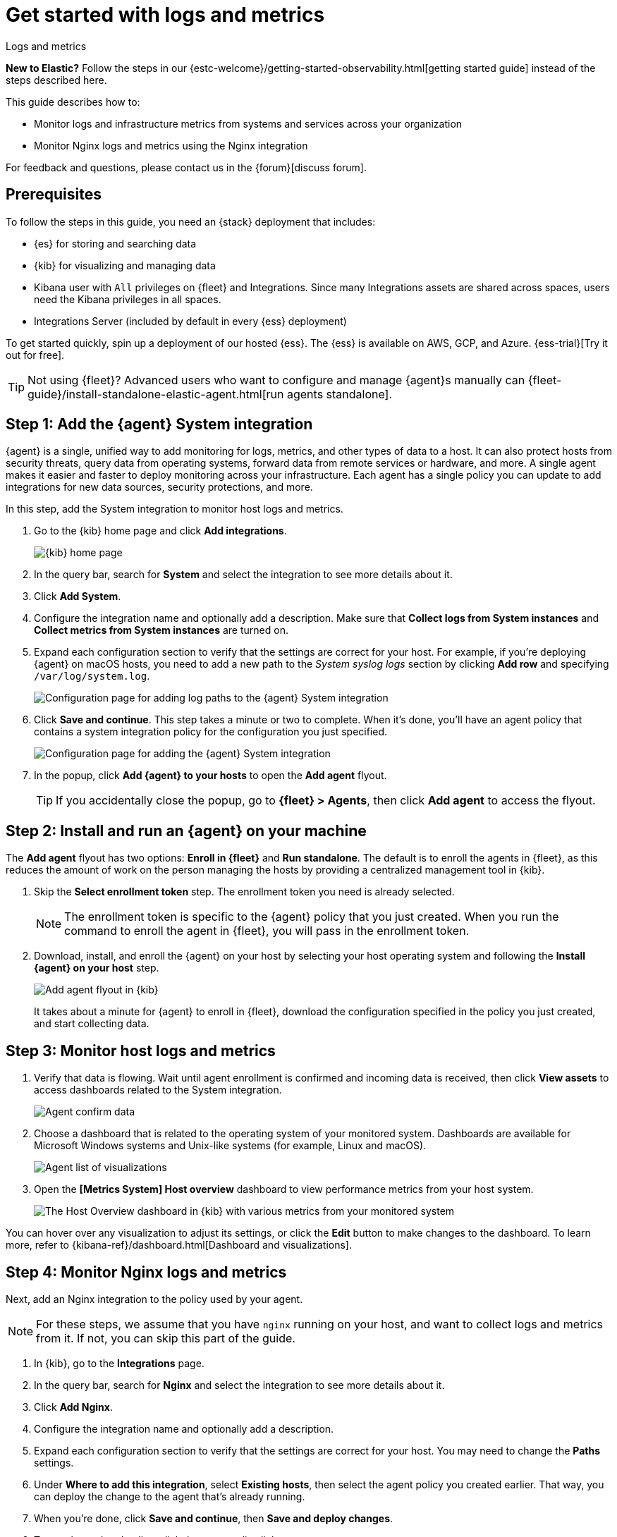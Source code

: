 [[logs-metrics-get-started]]
= Get started with logs and metrics

++++
<titleabbrev>Logs and metrics</titleabbrev>
++++

****
**New to Elastic?** Follow the steps in our {estc-welcome}/getting-started-observability.html[getting started guide] instead
of the steps described here.
****

This guide describes how to:

* Monitor logs and infrastructure metrics from systems and services across your organization
* Monitor Nginx logs and metrics using the Nginx integration

For feedback and questions, please contact us in the {forum}[discuss forum].

[discrete]
[[logs-metrics-prereqs]]
== Prerequisites

To follow the steps in this guide, you need an {stack} deployment that includes:

* {es} for storing and searching data
* {kib} for visualizing and managing data
* Kibana user with `All` privileges on {fleet} and Integrations. Since many
Integrations assets are shared across spaces, users need the Kibana privileges
in all spaces.
* Integrations Server (included by default in every {ess} deployment)

To get started quickly, spin up a deployment of our hosted {ess}. The {ess} is
available on AWS, GCP, and Azure. {ess-trial}[Try it out for free].

TIP: Not using {fleet}? Advanced users who want to configure and manage
{agent}s manually can
{fleet-guide}/install-standalone-elastic-agent.html[run agents standalone].

[discrete]
[[add-system-integration]]
== Step 1: Add the {agent} System integration

{agent} is a single, unified way to add monitoring for logs, metrics, and other
types of data to a host. It can also protect hosts from security threats, query
data from operating systems, forward data from remote services or hardware, and
more. A single agent makes it easier and faster to deploy monitoring across your
infrastructure. Each agent has a single policy you can update to add
integrations for new data sources, security protections, and more.

In this step, add the System integration to monitor host logs and metrics.

. Go to the {kib} home page and click **Add integrations**.
+
--
[role="screenshot"]
image::images/kibana-home.png[{kib} home page]
--

. In the query bar, search for **System** and select the integration to see more
details about it.

. Click **Add System**.

. Configure the integration name and optionally add a description.
Make sure that **Collect logs from System instances** and
**Collect metrics from System instances** are turned on.

. Expand each configuration section to verify that the settings are correct for
your host. For example, if you're  deploying {agent} on macOS hosts, you
need to add a new path to the _System syslog logs_ section by clicking
**Add row** and specifying `/var/log/system.log`.
+
--
[role="screenshot"]
image::images/kibana-agent-add-log-path.png[Configuration page for adding log paths to the {agent} System integration]
--

. Click **Save and continue**. This step takes a minute or two to complete. When
it's done, you'll have an agent policy that contains a system integration policy
for the configuration you just specified.
+
--
[role="screenshot"]
image::images/kibana-system-policy.png[Configuration page for adding the {agent} System integration]
--

. In the popup, click **Add {agent} to your hosts** to open the **Add agent**
flyout.
+
TIP: If you accidentally close the popup, go to **{fleet} > Agents**, then click
**Add agent** to access the flyout.

[discrete]
[[add-agent-to-fleet]]
== Step 2: Install and run an {agent} on your machine

The **Add agent** flyout has two options: **Enroll in {fleet}** and
**Run standalone**. The default is to enroll the agents in {fleet}, as this
reduces the amount of work on the person managing the hosts by providing
a centralized management tool in {kib}.

. Skip the **Select enrollment token** step. The enrollment token you need is
already selected.
+
NOTE: The enrollment token is specific to the {agent} policy that you just
created. When you run the command to enroll the agent in {fleet}, you will pass
in the enrollment token.

. Download, install, and enroll the {agent} on your host by selecting
your host operating system and following the **Install {agent} on your host**
step.
+
--
[role="screenshot"]
image::images/kibana-agent-flyout.png[Add agent flyout in {kib}]
--
+
It takes about a minute for {agent} to enroll in {fleet}, download the
configuration specified in the policy you just created, and start collecting
data.

[discrete]
[[view-data]]
== Step 3: Monitor host logs and metrics

. Verify that data is flowing. Wait until agent enrollment is confirmed and
incoming data is received, then click **View assets** to access dashboards
related to the System integration.
+
--
[role="screenshot"]
image::images/kibana-agent-confirm-data.png[Agent confirm data]
--

. Choose a dashboard that is related to the operating system of your
monitored system. Dashboards are available for Microsoft Windows systems
and Unix-like systems (for example, Linux and macOS).
+
--
[role="screenshot"]
image::images/kibana-agent-system-integration-visualizations.png[Agent list of visualizations]
--

. Open the **[Metrics System] Host overview** dashboard to view performance metrics
from your host system.
+
[role="screenshot"]
image::images/host-metrics2.png[The Host Overview dashboard in {kib} with various metrics from your monitored system]

You can hover over any visualization to adjust its settings, or click the
**Edit** button to make changes to the dashboard. To learn more, refer to
{kibana-ref}/dashboard.html[Dashboard and visualizations].

[discrete]
[[add-nginx-integration]]
== Step 4: Monitor Nginx logs and metrics
[discrete]

Next, add an Nginx integration to the policy used by your agent.

NOTE: For these steps, we assume that you have `nginx` running on your host, and
want to collect logs and metrics from it. If not, you can skip this part of the
guide.

. In {kib}, go to the **Integrations** page.

. In the query bar, search for **Nginx** and select the integration to see more
details about it.

. Click **Add Nginx**.

. Configure the integration name and optionally add a description.

. Expand each configuration section to verify that the settings are correct for
your host. You may need to change the **Paths** settings.

. Under **Where to add this integration**, select *Existing hosts*, then select
the agent policy you created earlier. That way, you can deploy the change to
the agent that's already running.

. When you're done, click **Save and continue**, then **Save and deploy changes**.
// lint ignore nginx-1
. To see the updated policy, click the agent policy link.
+
The newly added Nginx integration should appear on the **Integrations** tab in
your agent policy.
+
[role="screenshot"]
image::images/kibana-fleet-policies-default-with-nginx.png[{fleet} showing default agent policy with nginx-1 data source]
+
Any {agent}s assigned to this policy will collect logs and metrics from the
Nginx server and the host, along with system logs and uptime data.

. To view the data, go to **Management > {fleet}**, then click the
**Data streams** tab.

. In the **Actions** column, navigate to the dashboards corresponding
to the data stream.

[discrete]
== What's next?

* Monitor the status and response times of applications and services in real time using the {uptime-app}.
You can monitor the availability of network endpoints via HTTP, TCP, ICMP or Browser monitors. Get started in <<monitor-uptime-synthetics>>.

* Now that data is streaming into the {stack}, take your investigation to a
deeper level! Use https://www.elastic.co/observability[Elastic {observability}]
to unify your logs, infrastructure metrics, uptime, and application performance data.

* Want to protect your endpoints from security threats? Try
https://www.elastic.co/security[{elastic-sec}]. Adding endpoint protection is
just another integration that you add to the agent policy!

* Are your eyes bleary from staring at a wall of screens?
{observability-guide}/create-alerts.html[Create alerts] and find out about
problems while sipping your favorite beverage poolside.

* Want Elastic to do the heavy lifting? Use {ml} to
{observability-guide}/inspect-log-anomalies.html[detect anomalies].

* Got everything working like you want it? Roll out your agent policies to
other hosts by deploying {agent}s across your infrastructure!
